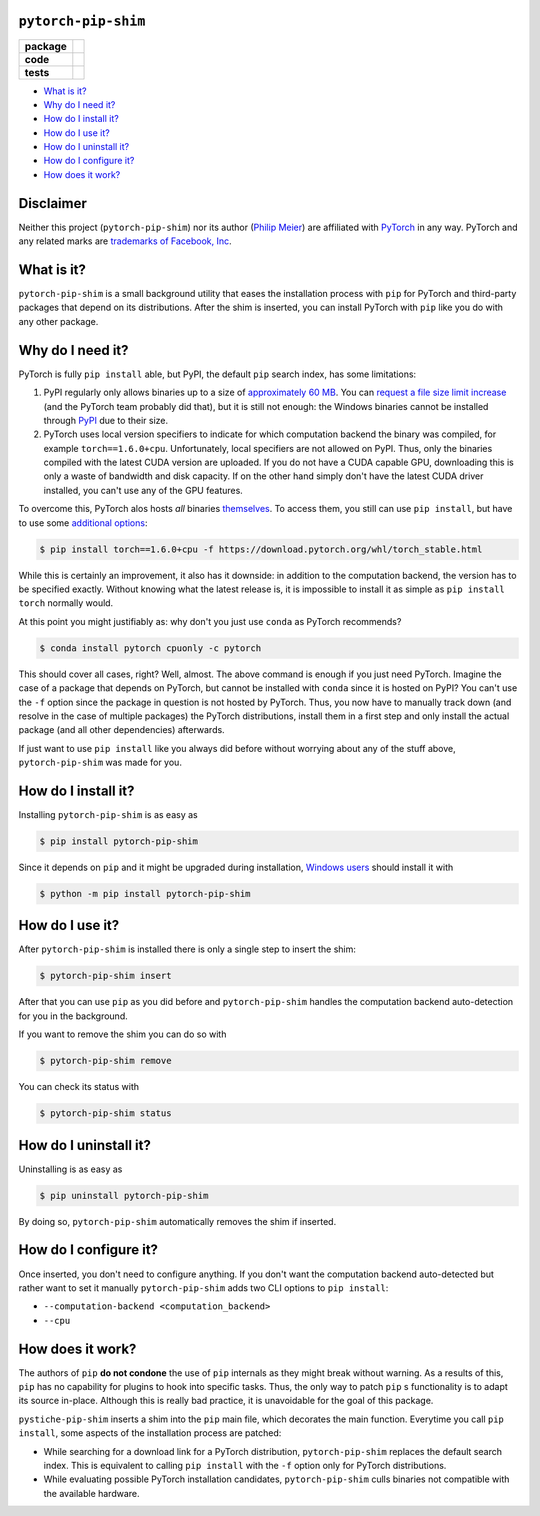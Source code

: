 ``pytorch-pip-shim``
====================

.. start-badges

.. list-table::
    :stub-columns: 1

    * - package
      - |license| |status|
    * - code
      - |isort| |black| |mypy| |lint|
    * - tests
      - |tests| |coverage|

.. end-badges

- `What is it?`_
- `Why do I need it?`_
- `How do I install it?`_
- `How do I use it?`_
- `How do I uninstall it?`_
- `How do I configure it?`_
- `How does it work?`_

Disclaimer
==========

Neither this project (``pytorch-pip-shim``) nor its author
(`Philip Meier <https://github.com/pmeier>`_) are affiliated with
`PyTorch <https://pytorch.org>`_ in any way. PyTorch and any related
marks are
`trademarks of Facebook, Inc <https://pytorch.org/assets/brand-guidelines/PyTorch-Brand-Guidelines.pdf>`_.

What is it?
===========

``pytorch-pip-shim`` is a small background utility that eases the installation process
with ``pip`` for PyTorch and third-party packages that depend on its distributions.
After the shim is inserted, you can install PyTorch with ``pip`` like you do with any
other package.

Why do I need it?
=================

PyTorch is fully ``pip install`` able, but PyPI, the default ``pip`` search index, has
some limitations:

1. PyPI regularly only allows binaries up to a size of
   `approximately 60 MB <https://github.com/pypa/packaging-problems/issues/86>`_. You
   can `request a file size limit increase <https://pypi.org/help/#file-size-limit>`_
   (and the PyTorch team probably did that), but it is still not enough: the Windows
   binaries cannot be installed through `PyPI <https://pypi.org/project/torch/#files>`_
   due to their size.
2. PyTorch uses local version specifiers to indicate for which computation backend the
   binary was compiled, for example ``torch==1.6.0+cpu``. Unfortunately, local
   specifiers are not allowed on PyPI. Thus, only the binaries compiled with the latest
   CUDA version are uploaded. If you do not have a CUDA capable GPU, downloading this
   is only a waste of bandwidth and disk capacity. If on the other hand simply don't
   have the latest CUDA driver installed, you can't use any of the GPU features.

To overcome this, PyTorch alos hosts *all* binaries
`themselves <https://download.pytorch.org/whl/torch_stable.html>`_. To access them, you
still can use ``pip install``, but have to use some
`additional options <https://pytorch.org/get-started/locally/>`_:

.. code-block:: sh

  $ pip install torch==1.6.0+cpu -f https://download.pytorch.org/whl/torch_stable.html

While this is certainly an improvement, it also has it downside: in addition to the
computation backend, the version has to be specified exactly. Without knowing what the
latest release is, it is impossible to install it as simple as ``pip install torch``
normally would.

At this point you might justifiably as: why don't you just use ``conda`` as PyTorch
recommends?

.. code-block:: sh

  $ conda install pytorch cpuonly -c pytorch

This should cover all cases, right? Well, almost. The above command is enough if you
just need PyTorch. Imagine the case of a package that depends on PyTorch, but
cannot be installed with ``conda`` since it is hosted on PyPI? You can't use the ``-f``
option since the package in question is not hosted by PyTorch. Thus, you now have to
manually track down (and resolve in the case of multiple packages) the PyTorch
distributions, install them in a first step and only install the actual package (and
all other dependencies) afterwards.

If just want to use ``pip install`` like you always did before without worrying about
any of the stuff above, ``pytorch-pip-shim`` was made for you.

How do I install it?
====================

Installing ``pytorch-pip-shim`` is as easy as

.. code-block:: sh

  $ pip install pytorch-pip-shim

Since it depends on ``pip`` and it might be upgraded during installation,
`Windows users <https://pip.pypa.io/en/stable/installing/#upgrading-pip>`_ should
install it with

.. code-block:: sh

  $ python -m pip install pytorch-pip-shim

How do I use it?
================

After ``pytorch-pip-shim`` is installed there is only a single step to insert the shim:

.. code-block:: sh

  $ pytorch-pip-shim insert

After that you can use ``pip`` as you did before and ``pytorch-pip-shim`` handles the
computation backend auto-detection for you in the background.

If you want to remove the shim you can do so with

.. code-block:: sh

  $ pytorch-pip-shim remove

You can check its status with

.. code-block:: sh

  $ pytorch-pip-shim status

How do I uninstall it?
======================

Uninstalling is as easy as

.. code-block:: sh

  $ pip uninstall pytorch-pip-shim

By doing so, ``pytorch-pip-shim`` automatically removes the shim if inserted.

How do I configure it?
======================

Once inserted, you don't need to configure anything. If you don't want the computation
backend auto-detected but rather want to set it manually ``pytorch-pip-shim`` adds two
CLI options to ``pip install``:

- ``--computation-backend <computation_backend>``
- ``--cpu``

How does it work?
=================

The authors of ``pip`` **do not condone** the use of ``pip`` internals as they might
break without warning. As a results of this, ``pip`` has no capability for plugins to
hook into specific tasks. Thus, the only way to patch ``pip`` s functionality is to
adapt its source in-place. Although this is really bad practice, it is unavoidable for
the goal of this package.

``pystiche-pip-shim`` inserts a shim into the ``pip`` main file, which decorates the
main function. Everytime you call ``pip install``, some aspects of the installation
process are patched:

- While searching for a download link for a PyTorch distribution, ``pytorch-pip-shim``
  replaces the default search index. This is equivalent to calling ``pip install`` with
  the ``-f`` option only for PyTorch distributions.
- While evaluating possible PyTorch installation candidates, ``pytorch-pip-shim`` culls
  binaries not compatible with the available hardware.

.. |license|
  image:: https://img.shields.io/badge/License-BSD%203--Clause-blue.svg
    :target: https://opensource.org/licenses/BSD-3-Clause
    :alt: License

.. |status|
  image:: https://www.repostatus.org/badges/latest/wip.svg
    :alt: Project Status: WIP
    :target: https://www.repostatus.org/#wip

.. |isort|
  image:: https://img.shields.io/badge/%20imports-isort-%231674b1?style=flat&labelColor=ef8336
    :target: https://timothycrosley.github.io/isort/
    :alt: isort

.. |black|
  image:: https://img.shields.io/badge/code%20style-black-000000.svg
    :target: https://github.com/psf/black
    :alt: black
   
.. |mypy|
  image:: http://www.mypy-lang.org/static/mypy_badge.svg
    :target: http://mypy-lang.org/
    :alt: mypy

.. |lint|
  image:: https://github.com/pmeier/pytorch-pip-shim/workflows/lint/badge.svg
    :target: https://github.com/pmeier/pytorch-pip-shim/actions?query=workflow%3Alint+branch%3Amaster
    :alt: Lint status via GitHub Actions

.. |tests|
  image:: https://github.com/pmeier/pytorch-pip-shim/workflows/tests/badge.svg
    :target: https://github.com/pmeier/pytorch-pip-shim/actions?query=workflow%3Atests+branch%3Amaster
    :alt: Test status via GitHub Actions

.. |coverage|
  image:: https://codecov.io/gh/pmeier/pytorch-pip-shim/branch/master/graph/badge.svg
    :target: https://codecov.io/gh/pmeier/pytorch-pip-shim
    :alt: Test coverage via codecov.io

